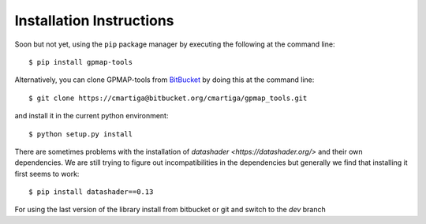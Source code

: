 .. _installation:

Installation Instructions
=========================

Soon but not yet, using the ``pip`` package manager by executing the following at the
command line: ::

    $ pip install gpmap-tools

Alternatively, you can clone GPMAP-tools from
`BitBucket <https://bitbucket.org/cmartiga/gpmap_tools/src/master/>`_ by doing
this at the command line: ::

    $ git clone https://cmartiga@bitbucket.org/cmartiga/gpmap_tools.git

and install it in the current python environment: ::
    
    $ python setup.py install

There are sometimes problems with the installation of `datashader <https://datashader.org/>` 
and their own dependencies. We are still trying to figure out incompatibilities
in the dependencies but generally we find that installing it first seems to work: ::
    
    $ pip install datashader==0.13

For using the last version of the library install from bitbucket or git and switch to the `dev` branch

